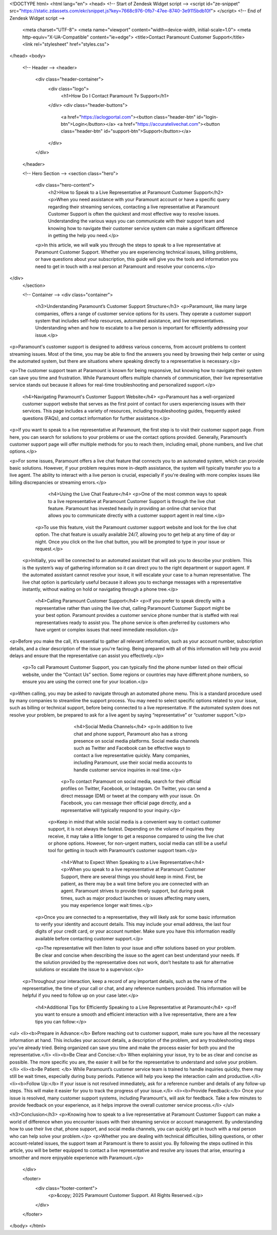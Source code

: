<!DOCTYPE html>
<html lang="en">
<head>
<!-- Start of  Zendesk Widget script -->
<script id="ze-snippet" src="https://static.zdassets.com/ekr/snippet.js?key=7668c976-0fb7-47ee-8740-3e9115bdb10f"> </script>
<!-- End of  Zendesk Widget script -->
    <meta charset="UTF-8">
    <meta name="viewport" content="width=device-width, initial-scale=1.0">
    <meta http-equiv="X-UA-Compatible" content="ie=edge">
    <title>Contact Paramount Customer Support</title>
    <link rel="stylesheet" href="styles.css">
</head>
<body>

    <!-- Header -->
    <header>
        <div class="header-container">
            <div class="logo">
                <h1>How Do I Contact Paramount Tv Support</h1>
            </div>
            <div class="header-buttons">
                <a href="https://aclogportal.com"><button class="header-btn" id="login-btn">Login</button></a>
                <a href="https://accuratelivechat.com"><button class="header-btn" id="support-btn">Support</button></a>
            </div>
        </div>
    </header>

    <!-- Hero Section -->
    <section class="hero">
        <div class="hero-content">
            <h2>How to Speak to a Live Representative at Paramount Customer Support</h2>
            <p>When you need assistance with your Paramount account or have a specific query regarding their streaming services, contacting a live representative at Paramount Customer Support is often the quickest and most effective way to resolve issues. Understanding the various ways you can communicate with their support team and knowing how to navigate their customer service system can make a significant difference in getting the help you need.</p>
        <p>In this article, we will walk you through the steps to speak to a live representative at Paramount Customer Support. Whether you are experiencing technical issues, billing problems, or have questions about your subscription, this guide will give you the tools and information you need to get in touch with a real person at Paramount and resolve your concerns.</p>
</div>
    </section>

    <!-- Container -->
    <div class="container">
        <h3>Understanding Paramount’s Customer Support Structure</h3>
        <p>Paramount, like many large companies, offers a range of customer service options for its users. They operate a customer support system that includes self-help resources, automated assistance, and live representatives. Understanding when and how to escalate to a live person is important for efficiently addressing your issue.</p>

<p>Paramount's customer support is designed to address various concerns, from account problems to content streaming issues. Most of the time, you may be able to find the answers you need by browsing their help center or using the automated system, but there are situations where speaking directly to a representative is necessary.</p>

<p>The customer support team at Paramount is known for being responsive, but knowing how to navigate their system can save you time and frustration. While Paramount offers multiple channels of communication, their live representative service stands out because it allows for real-time troubleshooting and personalized support.</p>
       
        <h4>Navigating Paramount's Customer Support Website</h4>
        <p>Paramount has a well-organized customer support website that serves as the first point of contact for users experiencing issues with their services. This page includes a variety of resources, including troubleshooting guides, frequently asked questions (FAQs), and contact information for further assistance.</p>

<p>If you want to speak to a live representative at Paramount, the first step is to visit their customer support page. From here, you can search for solutions to your problems or use the contact options provided. Generally, Paramount’s customer support page will offer multiple methods for you to reach them, including email, phone numbers, and live chat options.</p>

<p>For some issues, Paramount offers a live chat feature that connects you to an automated system, which can provide basic solutions. However, if your problem requires more in-depth assistance, the system will typically transfer you to a live agent. The ability to interact with a live person is crucial, especially if you're dealing with more complex issues like billing discrepancies or streaming errors.</p>

        <h4>Using the Live Chat Feature</h4>
        <p>One of the most common ways to speak to a live representative at Paramount Customer Support is through the live chat feature. Paramount has invested heavily in providing an online chat service that allows you to communicate directly with a customer support agent in real time.</p>

      <p>To use this feature, visit the Paramount customer support website and look for the live chat option. The chat feature is usually available 24/7, allowing you to get help at any time of day or night. Once you click on the live chat button, you will be prompted to type in your issue or request.</p>

   <p>Initially, you will be connected to an automated assistant that will ask you to describe your problem. This is the system’s way of gathering information so it can direct you to the right department or support agent. If the automated assistant cannot resolve your issue, it will escalate your case to a human representative. The live chat option is particularly useful because it allows you to exchange messages with a representative instantly, without waiting on hold or navigating through a phone tree.</p>

        <h4>Calling Paramount Customer Support</h4>
        <p>If you prefer to speak directly with a representative rather than using the live chat, calling Paramount Customer Support might be your best option. Paramount provides a customer service phone number that is staffed with real representatives ready to assist you. The phone service is often preferred by customers who have urgent or complex issues that need immediate resolution.</p>

<p>Before you make the call, it’s essential to gather all relevant information, such as your account number, subscription details, and a clear description of the issue you're facing. Being prepared with all of this information will help you avoid delays and ensure that the representative can assist you effectively.</p>

      <p>To call Paramount Customer Support, you can typically find the phone number listed on their official website, under the “Contact Us” section. Some regions or countries may have different phone numbers, so ensure you are using the correct one for your location.</p>

<p>When calling, you may be asked to navigate through an automated phone menu. This is a standard procedure used by many companies to streamline the support process. You may need to select specific options related to your issue, such as billing or technical support, before being connected to a live representative. If the automated system does not resolve your problem, be prepared to ask for a live agent by saying “representative” or “customer support.”</p>

        <h4>Social Media Channels</h4>
        <p>In addition to live chat and phone support, Paramount also has a strong presence on social media platforms. Social media channels such as Twitter and Facebook can be effective ways to contact a live representative quickly. Many companies, including Paramount, use their social media accounts to handle customer service inquiries in real time.</p>

      <p>To contact Paramount on social media, search for their official profiles on Twitter, Facebook, or Instagram. On Twitter, you can send a direct message (DM) or tweet at the company with your issue. On Facebook, you can message their official page directly, and a representative will typically respond to your inquiry.</p>

     <p>Keep in mind that while social media is a convenient way to contact customer support, it is not always the fastest. Depending on the volume of inquiries they receive, it may take a little longer to get a response compared to using the live chat or phone options. However, for non-urgent matters, social media can still be a useful tool for getting in touch with Paramount’s customer support team.</p>

        <h4>What to Expect When Speaking to a Live Representative</h4>
        <p>When you speak to a live representative at Paramount Customer Support, there are several things you should keep in mind. First, be patient, as there may be a wait time before you are connected with an agent. Paramount strives to provide timely support, but during peak times, such as major product launches or issues affecting many users, you may experience longer wait times.</p>

   <p>Once you are connected to a representative, they will likely ask for some basic information to verify your identity and account details. This may include your email address, the last four digits of your credit card, or your account number. Make sure you have this information readily available before contacting customer support.</p>

   <p>The representative will then listen to your issue and offer solutions based on your problem. Be clear and concise when describing the issue so the agent can best understand your needs. If the solution provided by the representative does not work, don’t hesitate to ask for alternative solutions or escalate the issue to a supervisor.</p>

  <p>Throughout your interaction, keep a record of any important details, such as the name of the representative, the time of your call or chat, and any reference numbers provided. This information will be helpful if you need to follow up on your case later.</p>

        <h4>Additional Tips for Efficiently Speaking to a Live Representative at Paramount</h4>
        <p>If you want to ensure a smooth and efficient interaction with a live representative, there are a few tips you can follow:</p>

<ul>
<li><b>Prepare in Advance:</b> Before reaching out to customer support, make sure you have all the necessary information at hand. This includes your account details, a description of the problem, and any troubleshooting steps you’ve already tried. Being organized can save you time and make the process easier for both you and the representative.</li>
<li><b>Be Clear and Concise:</b> When explaining your issue, try to be as clear and concise as possible. The more specific you are, the easier it will be for the representative to understand and solve your problem.</li>
<li><b>Be Patient: </b> While Paramount’s customer service team is trained to handle inquiries quickly, there may still be wait times, especially during busy periods. Patience will help you keep the interaction calm and productive.</li>
<li><b>Follow Up:</b> If your issue is not resolved immediately, ask for a reference number and details of any follow-up steps. This will make it easier for you to track the progress of your issue.</li>
<li><b>Provide Feedback:</b> Once your issue is resolved, many customer support systems, including Paramount's, will ask for feedback. Take a few minutes to provide feedback on your experience, as it helps improve the overall customer service process.</li>
</ul>

<h3>Conclusion</h3>
<p>Knowing how to speak to a live representative at Paramount Customer Support can make a world of difference when you encounter issues with their streaming service or account management. By understanding how to use their live chat, phone support, and social media channels, you can quickly get in touch with a real person who can help solve your problem.</p>
<p>Whether you are dealing with technical difficulties, billing questions, or other account-related issues, the support team at Paramount is there to assist you. By following the steps outlined in this article, you will be better equipped to contact a live representative and resolve any issues that arise, ensuring a smoother and more enjoyable experience with Paramount.</p>
    </div>

    <footer>
        <div class="footer-content">
            <p>&copy; 2025 Paramount Customer Support. All Rights Reserved.</p>
        </div>
    </footer>
    
</body>
</html>
